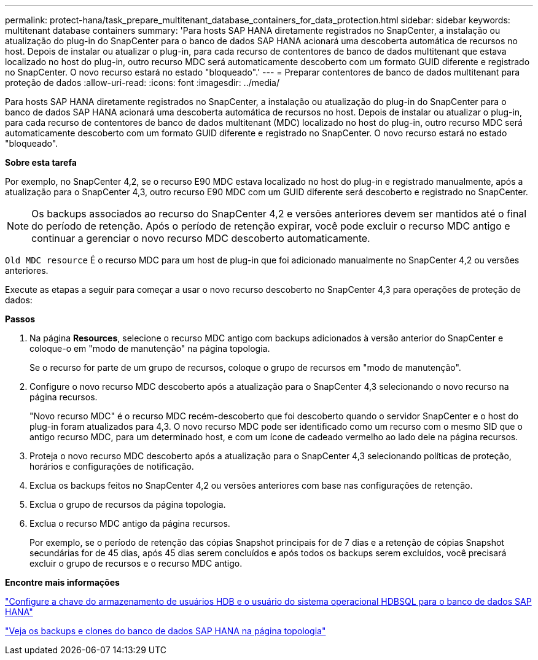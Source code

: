 ---
permalink: protect-hana/task_prepare_multitenant_database_containers_for_data_protection.html 
sidebar: sidebar 
keywords: multitenant database containers 
summary: 'Para hosts SAP HANA diretamente registrados no SnapCenter, a instalação ou atualização do plug-in do SnapCenter para o banco de dados SAP HANA acionará uma descoberta automática de recursos no host. Depois de instalar ou atualizar o plug-in, para cada recurso de contentores de banco de dados multitenant que estava localizado no host do plug-in, outro recurso MDC será automaticamente descoberto com um formato GUID diferente e registrado no SnapCenter. O novo recurso estará no estado "bloqueado".' 
---
= Preparar contentores de banco de dados multitenant para proteção de dados
:allow-uri-read: 
:icons: font
:imagesdir: ../media/


[role="lead"]
Para hosts SAP HANA diretamente registrados no SnapCenter, a instalação ou atualização do plug-in do SnapCenter para o banco de dados SAP HANA acionará uma descoberta automática de recursos no host. Depois de instalar ou atualizar o plug-in, para cada recurso de contentores de banco de dados multitenant (MDC) localizado no host do plug-in, outro recurso MDC será automaticamente descoberto com um formato GUID diferente e registrado no SnapCenter. O novo recurso estará no estado "bloqueado".

*Sobre esta tarefa*

Por exemplo, no SnapCenter 4,2, se o recurso E90 MDC estava localizado no host do plug-in e registrado manualmente, após a atualização para o SnapCenter 4,3, outro recurso E90 MDC com um GUID diferente será descoberto e registrado no SnapCenter.


NOTE: Os backups associados ao recurso do SnapCenter 4,2 e versões anteriores devem ser mantidos até o final do período de retenção. Após o período de retenção expirar, você pode excluir o recurso MDC antigo e continuar a gerenciar o novo recurso MDC descoberto automaticamente.

`Old MDC resource` É o recurso MDC para um host de plug-in que foi adicionado manualmente no SnapCenter 4,2 ou versões anteriores.

Execute as etapas a seguir para começar a usar o novo recurso descoberto no SnapCenter 4,3 para operações de proteção de dados:

*Passos*

. Na página *Resources*, selecione o recurso MDC antigo com backups adicionados à versão anterior do SnapCenter e coloque-o em "modo de manutenção" na página topologia.
+
Se o recurso for parte de um grupo de recursos, coloque o grupo de recursos em "modo de manutenção".

. Configure o novo recurso MDC descoberto após a atualização para o SnapCenter 4,3 selecionando o novo recurso na página recursos.
+
"Novo recurso MDC" é o recurso MDC recém-descoberto que foi descoberto quando o servidor SnapCenter e o host do plug-in foram atualizados para 4,3. O novo recurso MDC pode ser identificado como um recurso com o mesmo SID que o antigo recurso MDC, para um determinado host, e com um ícone de cadeado vermelho ao lado dele na página recursos.

. Proteja o novo recurso MDC descoberto após a atualização para o SnapCenter 4,3 selecionando políticas de proteção, horários e configurações de notificação.
. Exclua os backups feitos no SnapCenter 4,2 ou versões anteriores com base nas configurações de retenção.
. Exclua o grupo de recursos da página topologia.
. Exclua o recurso MDC antigo da página recursos.
+
Por exemplo, se o período de retenção das cópias Snapshot principais for de 7 dias e a retenção de cópias Snapshot secundárias for de 45 dias, após 45 dias serem concluídos e após todos os backups serem excluídos, você precisará excluir o grupo de recursos e o recurso MDC antigo.



*Encontre mais informações*

link:task_configure_hdb_user_store_key_and_hdbsql_os_user_for_the_sap_hana_database.html["Configure a chave do armazenamento de usuários HDB e o usuário do sistema operacional HDBSQL para o banco de dados SAP HANA"]

link:task_view_sap_hana_database_backups_and_clones_in_the_topology_page_sap_hana.html["Veja os backups e clones do banco de dados SAP HANA na página topologia"]
